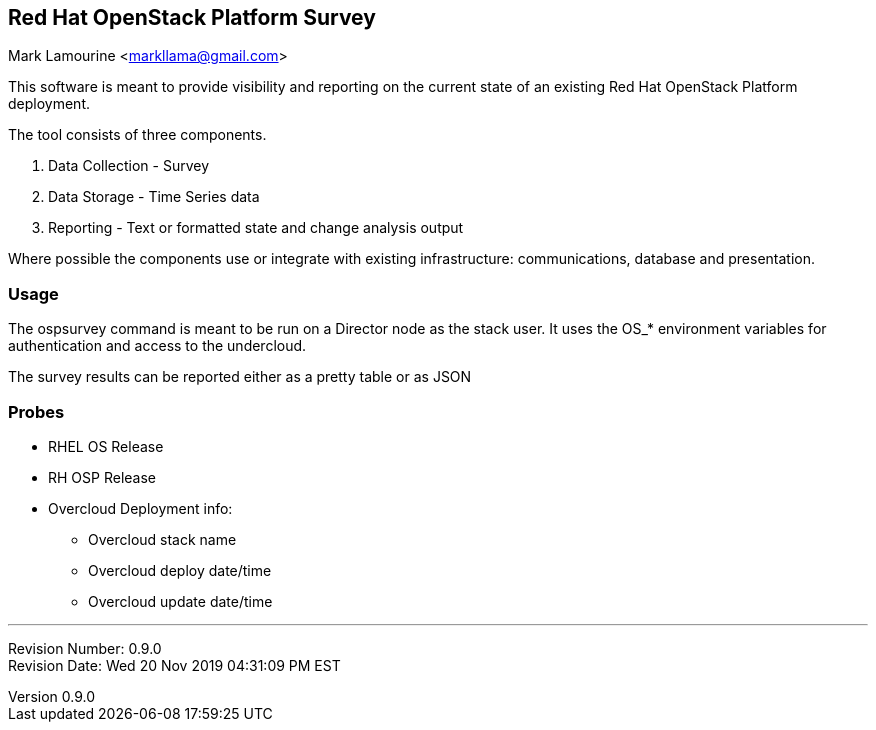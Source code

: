 :revnumber: 0.9.0
:revdate: Wed 20 Nov 2019 04:31:09 PM EST

== Red Hat OpenStack Platform Survey
Mark Lamourine <markllama@gmail.com>

This software is meant to provide visibility and reporting on the
current state of an existing Red Hat OpenStack Platform deployment.

The tool consists of three components.

1. Data Collection - Survey
1. Data Storage - Time Series data
1. Reporting - Text or formatted state and change analysis output

Where possible the components use or integrate with existing
infrastructure: communications, database and presentation.

=== Usage

The ospsurvey command is meant to be run on a Director node as the stack user.
It uses the OS_* environment variables for authentication and access to the
undercloud.

The survey results can be reported either as a pretty table or as JSON

=== Probes

* RHEL OS Release
* RH OSP Release
* Overcloud Deployment info:
** Overcloud stack name
** Overcloud deploy date/time
** Overcloud update date/time

'''
Revision Number: {revnumber} +
Revision Date: {revdate} 
